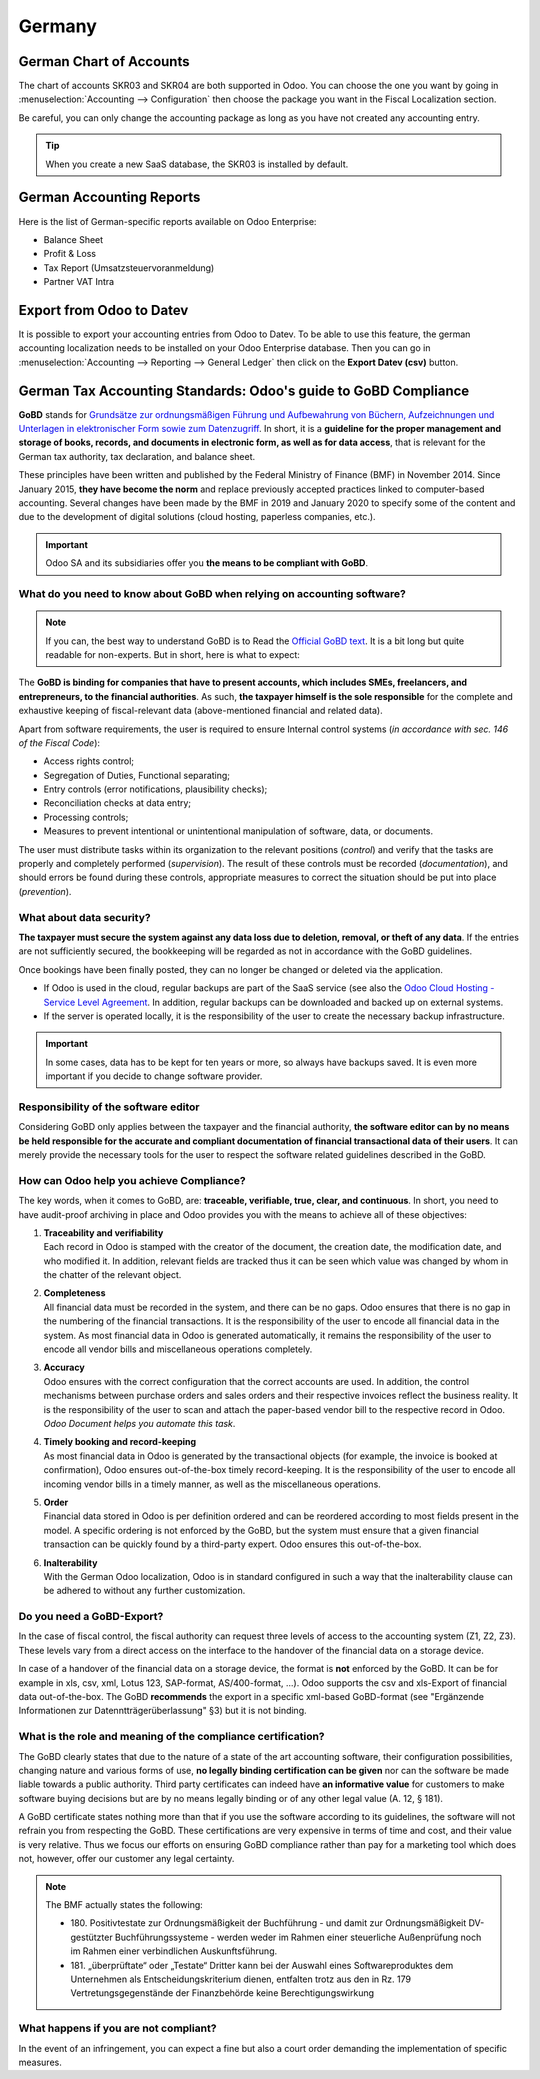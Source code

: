 =======
Germany
=======

German Chart of Accounts
========================

The chart of accounts SKR03 and SKR04 are both supported in Odoo. You can choose the
one you want by going in :menuselection:`Accounting --> Configuration` then choose the
package you want in the Fiscal Localization section.

Be careful, you can only change the accounting package as long as you have not created any accounting entry. 

.. tip::

    When you create a new SaaS database, the SKR03 is installed by default. 

German Accounting Reports
=========================

Here is the list of German-specific reports available on Odoo Enterprise:

- Balance Sheet 
- Profit & Loss
- Tax Report (Umsatzsteuervoranmeldung)
- Partner VAT Intra

Export from Odoo to Datev
=========================

It is possible to export your accounting entries from Odoo to Datev. To be able to use this
feature, the german accounting localization needs to be installed on your Odoo Enterprise database.
Then you can go in :menuselection:`Accounting --> Reporting --> General Ledger` then click on the
**Export Datev (csv)** button. 

.. _germany/gobd:

German Tax Accounting Standards: Odoo's guide to GoBD Compliance
================================================================

**GoBD** stands for `Grundsätze zur ordnungsmäßigen Führung und Aufbewahrung von Büchern,
Aufzeichnungen und Unterlagen in elektronischer Form sowie zum Datenzugriff
<https://www.bundesfinanzministerium.de/Content/DE/Downloads/BMF_Schreiben/Weitere_Steuerthemen/Abgabenordnung/2019-11-28-GoBD.pdf>`_.
In short, it is a **guideline for the proper management and storage of books, records, and documents
in electronic form, as well as for data access**, that is relevant for the German tax authority, tax
declaration, and balance sheet.

These principles have been written and published by the Federal Ministry of Finance (BMF) in
November 2014. Since January 2015, **they have become the norm** and replace previously accepted
practices linked to computer-based accounting. Several changes have been made by the BMF in 2019 and
January 2020 to specify some of the content and due to the development of digital solutions (cloud
hosting, paperless companies, etc.).

.. important::
   Odoo SA and its subsidiaries offer you **the means to be compliant with GoBD**.

What do you need to know about GoBD when relying on accounting software?
------------------------------------------------------------------------

.. note::
   If you can, the best way to understand GoBD is to Read the `Official GoBD text
   <https://www.bundesfinanzministerium.de/Content/DE/Downloads/BMF_Schreiben/Weitere_Steuerthemen/Abgabenordnung/2019-11-28-GoBD.pdf>`_.
   It is a bit long but quite readable for non-experts. But in short, here is what to expect:

The **GoBD is binding for companies that have to present accounts, which includes SMEs, freelancers,
and entrepreneurs, to the financial authorities**. As such, **the taxpayer himself is the sole
responsible** for the complete and exhaustive keeping of fiscal-relevant data (above-mentioned
financial and related data).

Apart from software requirements, the user is required to ensure Internal control systems (*in
accordance with sec. 146 of the Fiscal Code*):

- Access rights control;
- Segregation of Duties, Functional separating;
- Entry controls (error notifications, plausibility checks);
- Reconciliation checks at data entry;
- Processing controls;
- Measures to prevent intentional or unintentional manipulation of software, data, or documents.

The user must distribute tasks within its organization to the relevant positions (*control*) and
verify that the tasks are properly and completely performed (*supervision*). The result of these
controls must be recorded (*documentation*), and should errors be found during these controls,
appropriate measures to correct the situation should be put into place (*prevention*).

What about data security?
-------------------------

**The taxpayer must secure the system against any data loss due to  deletion, removal, or theft of
any data**. If the  entries are not sufficiently secured, the bookkeeping will be regarded as not in
accordance with the GoBD guidelines.

Once bookings have been finally posted, they can no longer be changed or deleted via the
application.

- If Odoo is used in the cloud, regular backups are part of the SaaS service (see also the `Odoo
  Cloud Hosting - Service Level Agreement <https://www.odooo.com/cloud-sla>`_. In addition, regular
  backups can be downloaded and backed up on external systems.
- If the server is operated locally, it is the responsibility of the user to create the necessary
  backup infrastructure.

.. important::
   In some cases, data has to be kept for ten years or more, so always have backups saved. It is
   even more important if you decide to change software provider.

Responsibility of the software editor
-------------------------------------

Considering GoBD only applies between the taxpayer and the financial authority, **the software
editor can by no means be held responsible for the accurate and compliant documentation of financial
transactional data of their users**. It can  merely provide the necessary tools for the  user to
respect the software related guidelines described in the GoBD.

How can Odoo help you achieve Compliance?
-----------------------------------------

The key words, when it comes to GoBD, are: **traceable, verifiable, true, clear, and continuous**.
In short, you need to have audit-proof archiving in place and Odoo provides you with the means to
achieve all of these objectives:

#. | **Traceability and verifiability**
   | Each record in Odoo is stamped with the creator of the document, the creation date, the
     modification date, and who modified it. In addition, relevant fields are tracked thus it can be
     seen which value was changed by whom in the chatter of the relevant object.
#. | **Completeness**
   | All financial data must be recorded in the system, and there can be no gaps. Odoo ensures that
     there is no gap in the numbering of the financial transactions. It is the responsibility of the
     user to encode all financial data in  the system. As most financial data in  Odoo is generated
     automatically, it remains the responsibility of the user to encode all vendor bills and
     miscellaneous operations completely.
#. | **Accuracy**
   | Odoo ensures with the correct configuration that the  correct accounts are used. In addition,
     the control mechanisms between purchase orders and sales orders and their respective invoices
     reflect the business reality. It is the  responsibility of the user to scan and  attach the
     paper-based vendor bill to the respective record in Odoo. *Odoo Document helps you automate
     this task*.
#. | **Timely booking and record-keeping**
   | As most financial data in Odoo is generated by the transactional objects (for example, the
     invoice is booked at confirmation), Odoo ensures out-of-the-box timely record-keeping. It is
     the responsibility of the user to encode all incoming vendor bills in a timely manner, as well
     as the miscellaneous operations.
#. | **Order**
   | Financial data stored in Odoo is per definition ordered and can be reordered according to most
     fields present in the model. A specific ordering is not enforced by the GoBD, but the system
     must ensure that a given financial transaction can be quickly found by a third-party expert.
     Odoo ensures this out-of-the-box.
#. | **Inalterability**
   | With the German Odoo localization, Odoo is in standard configured in such a way that the
     inalterability clause can be adhered to without any further customization.

Do you need a GoBD-Export?
--------------------------

In the case of fiscal control, the fiscal authority can request three levels of access to the
accounting system (Z1, Z2, Z3). These levels vary from a direct access on the interface to the
handover of the financial data on a storage device.

In case of a handover of the financial data on a storage device, the format is **not** enforced by
the GoBD. It can be for  example in xls, csv, xml, Lotus 123, SAP-format, AS/400-format, ...).
Odoo supports the csv and xls-Export of financial data out-of-the-box. The GoBD **recommends** the
export in a specific xml-based GoBD-format (see "Ergänzende Informationen zur
Datenntträgerüberlassung" §3) but it is not binding.

What is the role and meaning of the compliance certification?
-------------------------------------------------------------

The GoBD clearly states that due to the nature of a state of the art accounting software, their
configuration possibilities, changing nature and various forms of use, **no legally binding
certification can be given** nor can the software be made liable towards a public authority. Third
party certificates can indeed have **an informative value** for customers to make software buying
decisions but are by no means legally binding or of any other legal value (A. 12, § 181).

A GoBD certificate states nothing more than that if you use the software according to its
guidelines, the software will not refrain you from respecting the GoBD.  These certifications are
very expensive in terms of time and cost, and their value is very relative. Thus we focus our
efforts on ensuring GoBD compliance rather than pay for a marketing tool which does not, however,
offer our customer any legal certainty.

.. note::
   The BMF actually states the following:

   - 180. Positivtestate zur Ordnungsmäßigkeit der Buchführung - und damit zur Ordnungsmäßigkeit
     DV-gestützter Buchführungssysteme - werden weder im Rahmen einer steuerliche Außenprüfung noch
     im Rahmen einer verbindlichen Auskunftsführung.
   - 181. „überprüftate“ oder „Testate“ Dritter kann bei der Auswahl eines Softwareproduktes dem
     Unternehmen als Entscheidungskriterium dienen, entfalten trotz aus den in Rz. 179
     Vertretungsgegenstände der Finanzbehörde keine Berechtigungswirkung

What happens if you are not compliant?
--------------------------------------

In the event of an infringement, you can expect a fine but also a court order demanding the
implementation of specific measures.